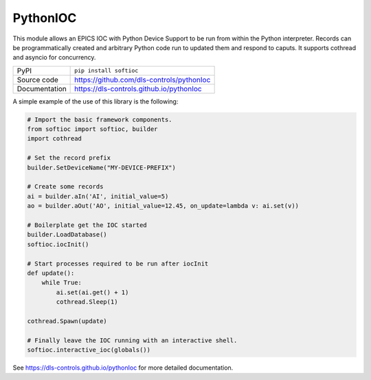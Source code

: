 PythonIOC
=========

|code_ci| |docs_ci| |coverage| |pypi_version| |license|


This module allows an EPICS IOC with Python Device Support to be run from within
the Python interpreter. Records can be programmatically created and arbitrary
Python code run to updated them and respond to caputs. It supports cothread and
asyncio for concurrency.

============== ==============================================================
PyPI           ``pip install softioc``
Source code    https://github.com/dls-controls/pythonIoc
Documentation  https://dls-controls.github.io/pythonIoc
============== ==============================================================

A simple example of the use of this library is the following:

.. code:: python

    # Import the basic framework components.
    from softioc import softioc, builder
    import cothread

    # Set the record prefix
    builder.SetDeviceName("MY-DEVICE-PREFIX")

    # Create some records
    ai = builder.aIn('AI', initial_value=5)
    ao = builder.aOut('AO', initial_value=12.45, on_update=lambda v: ai.set(v))

    # Boilerplate get the IOC started
    builder.LoadDatabase()
    softioc.iocInit()

    # Start processes required to be run after iocInit
    def update():
        while True:
            ai.set(ai.get() + 1)
            cothread.Sleep(1)

    cothread.Spawn(update)

    # Finally leave the IOC running with an interactive shell.
    softioc.interactive_ioc(globals())


.. |code_ci| image:: https://github.com/dls-controls/pythonIoc/workflows/Code%20CI/badge.svg?branch=master
    :target: https://github.com/dls-controls/pythonIoc/actions?query=workflow%3A%22Code+CI%22
    :alt: Code CI

.. |docs_ci| image:: https://github.com/dls-controls/pythonIoc/workflows/Docs%20CI/badge.svg?branch=master
    :target: https://github.com/dls-controls/pythonIoc/actions?query=workflow%3A%22Docs+CI%22
    :alt: Docs CI

.. |coverage| image:: https://codecov.io/gh/dls-controls/pythonIoc/branch/master/graph/badge.svg
    :target: https://codecov.io/gh/dls-controls/pythonIoc
    :alt: Test Coverage

.. |pypi_version| image:: https://img.shields.io/pypi/v/softioc.svg
    :target: https://pypi.org/project/softioc
    :alt: Latest PyPI version

.. |license| image:: https://img.shields.io/badge/License-Apache%202.0-blue.svg
    :target: https://opensource.org/licenses/Apache-2.0
    :alt: Apache License

..
    Anything below this line is used when viewing README.rst and will be replaced
    when included in index.rst

See https://dls-controls.github.io/pythonIoc for more detailed documentation.
